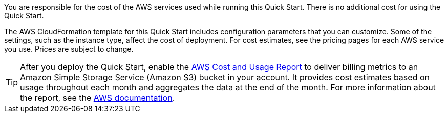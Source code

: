 
You are responsible for the cost of the AWS services used while running
this Quick Start. There is no additional cost for
using the Quick Start.

The AWS CloudFormation template for this Quick Start includes
configuration parameters that you can customize. Some of the settings,
such as the instance type, affect the cost of deployment. For cost estimates, 
see the pricing pages for each AWS service you use. Prices are subject to change. 

TIP: After you deploy the Quick Start, enable the https://docs.aws.amazon.com/awsaccountbilling/latest/aboutv2/billing-reports-gettingstarted-turnonreports.html[AWS Cost and Usage Report^] to deliver billing metrics to an Amazon Simple Storage Service (Amazon S3) bucket in your account. It provides cost estimates based on usage throughout each month and aggregates the data at the end of the month. For more information about the report, see the https://docs.aws.amazon.com/awsaccountbilling/latest/aboutv2/billing-reports-costusage.html[AWS documentation^].
